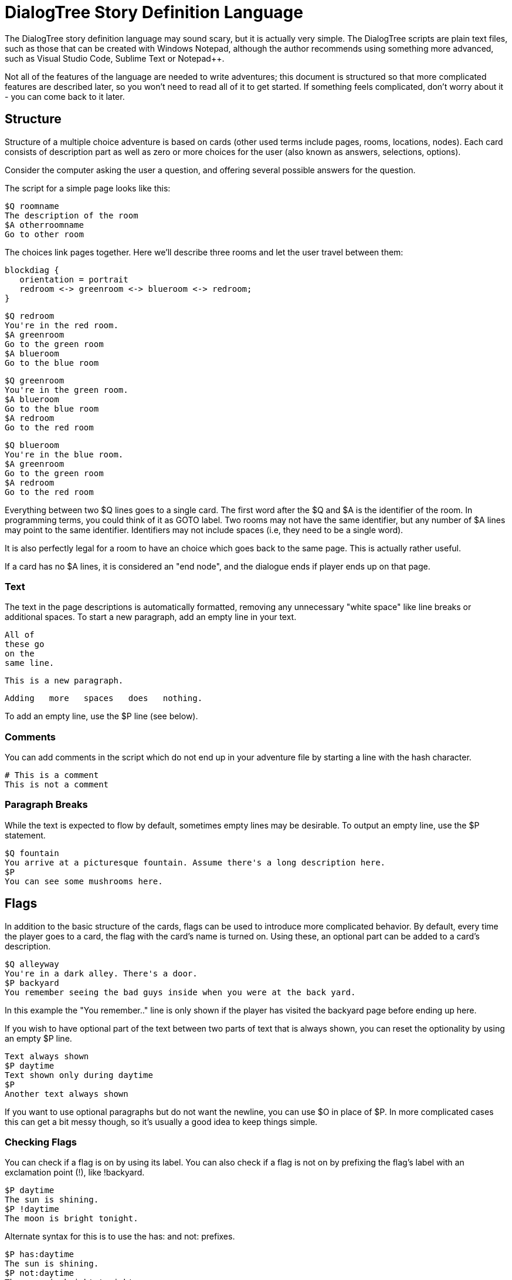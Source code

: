 # DialogTree Story Definition Language

The DialogTree story definition language may sound scary, but it is actually very simple. The DialogTree scripts are plain text files, such as those that can be created with Windows Notepad, although the author recommends using something more advanced, such as Visual Studio Code, Sublime Text or Notepad++.

Not all of the features of the language are needed to write adventures; this document is structured so that more complicated features are described later, so you won't need to read all of it to get started. If something feels complicated, don't worry about it - you can come back to it later.

## Structure

Structure of a multiple choice adventure is based on cards (other used terms include pages, rooms, locations, nodes). Each card consists of description part as well as zero or more choices for the user (also known as answers, selections, options).

Consider the computer asking the user a question, and offering several possible answers for the question.

The script for a simple page looks like this:

    $Q roomname
    The description of the room
    $A otherroomname
    Go to other room
    
The choices link pages together. Here we'll describe three rooms and let the user travel between them:

[blockdiag, "rgbroom", align="center"]
....
blockdiag {
   orientation = portrait
   redroom <-> greenroom <-> blueroom <-> redroom;
}
....

    $Q redroom
    You're in the red room.
    $A greenroom
    Go to the green room
    $A blueroom
    Go to the blue room
    
    $Q greenroom
    You're in the green room.
    $A blueroom
    Go to the blue room    
    $A redroom
    Go to the red room
    
    $Q blueroom
    You're in the blue room.
    $A greenroom
    Go to the green room
    $A redroom
    Go to the red room
    

Everything between two $Q lines goes to a single card. The first word after the $Q and $A is the identifier of the room. In programming terms, you could think of it as GOTO label. Two rooms may not have the same identifier, but any number of $A lines may point to the same identifier. Identifiers may not include spaces (i.e, they need to be a single word).

It is also perfectly legal for a room to have an choice which goes back to the same page. This is actually rather useful.

If a card has no $A lines, it is considered an "end node", and the dialogue ends if player ends up on that page.

### Text

The text in the page descriptions is automatically formatted, removing any unnecessary "white space" like line breaks or additional spaces. To start a new paragraph, add an empty line in your text.

    All of
    these go
    on the
    same line.
    
    This is a new paragraph.
    
        Adding   more   spaces   does   nothing.

To add an empty line, use the $P line (see below).

### Comments

You can add comments in the script which do not end up in your adventure file by starting a line with the hash character.

    # This is a comment
    This is not a comment    

### Paragraph Breaks

While the text is expected to flow by default, sometimes empty lines may be desirable. To output an empty line, use the $P statement.

    $Q fountain
    You arrive at a picturesque fountain. Assume there's a long description here.
    $P
    You can see some mushrooms here.
    
## Flags

In addition to the basic structure of the cards, flags can be used to introduce more complicated behavior. By default, every time the player goes to a card, the flag with the card's name is turned on. Using these, an optional part can be added to a card's description.

    $Q alleyway
    You're in a dark alley. There's a door.
    $P backyard
    You remember seeing the bad guys inside when you were at the back yard.

In this example the "You remember.." line is only shown if the player has visited the backyard page before ending up here.

If you wish to have optional part of the text between two parts of text that is always shown, you can reset the optionality by using an empty $P line.

    Text always shown
    $P daytime
    Text shown only during daytime
    $P
    Another text always shown

If you want to use optional paragraphs but do not want the newline, you can use $O in place of $P. In more complicated cases this can get a bit messy though, so it's usually a good idea to keep things simple.
    
### Checking Flags

You can check if a flag is on by using its label. You can also check if a flag is not on by prefixing the flag's label with an exclamation point (!), like !backyard.

    $P daytime
    The sun is shining.
    $P !daytime
    The moon is bright tonight.
    
Alternate syntax for this is to use the has: and not: prefixes.

    $P has:daytime
    The sun is shining.
    $P not:daytime
    The moon is bright tonight.

If you wish something to happen randomly, you can use the rnd: prefix with a value.

    $P rnd:25
    Thorin sits down and starts singing about gold.
    
The maximum value is 100, so a value of 50 gives about 50% chance, etc.

The flag checks can also be used with the $Q and $A lines.
    
If flag check is used with the $A line, the choice is only given to the player if the flag check succeeds.

    $A mine has:cleared
    Enter the mine through the cleared tunnel.

If flag check is used with the $Q line, any other commands on that same line are only executed if the flag check is positive. (See below for the other commands). The card itself is still displayed.

### Setting Flags

To set a flag, use the set: prefix with a flag label.

    $A alleyway set:trapped
    Place the trap just outside the door.
    
If used with the $A line, the command is performed if the player picks the line. If used on a $Q, $I or $O line, the command is performed if the line's flag check succeeds. 

Setting a flag that is already on is legal, but has no effect.

### Clearing Flags

You can also clear flags, including the ones set by visiting a page. This is done with the clear: or clr: command.

    $A alleyway clear:trapped
    Change your mind, and clear the trap from the door.
    
Clearing a flag that is not on is legal, but has no effect.
    
### Toggling Flags

Flags can be toggled with the toggle: command. This way you don't need to know which state the flag is in, if you wish to switch between two states.

    $Q busystreet toggle:trafficlights
    $P trafficlights
    The traffic lights are red.
    $P !trafficlights
    The traffic lights are green.

    $A busystreet
    Wait for a while
    $A sleepytown !trafficlights
    Cross the street

## Numbers

Sometimes it's useful to handle numbers instead. Many gamebooks have concept of hit points, for instance.

### Setting Numbers

To set the value of a number, use the = operator.

    $A fountain hitpoints=7
    Drink from the fountain

You can set a number variable to the value of another variable or to a fixed value.

    $A tavern temp=player_money player_money=stranger_money stranger_money=temp
    Swap purses with the stranger

Note that there must be no spaces around the operators.

### Adding and Subtracting Numbers

Adding and subtracting are done with the - and + operators.

    $A fountain hitpoints-1
    Eat a mushroom
    $A fountain hitpoints+1
    Eat a biscuit
    
Again, fixed values or other variables can be used.

    $A fountain hitpoints+potion potion-1 potion>0
    Drink from the healing potion
    
If you prefer, you can use -= and += instead of - and +:

    $A fountain score+=3 darts-=1 darts>0
    Throw a dart at the board

### Comparing Numbers

Numeric variables can be compared in various ways, to each other and to fixed numbers.

    $O a==42
    a is 42
    $O a!=42
    a is not 42
    $O a>42
    a is bigger than 42
    $O a>=42
    a is bigger or equal to 42
    $O a<42
    a is smaller than 42
    $O a<=42
    a is smaller or equal to 42
    
Note that a=1 means "assign 1 to a", while a==1 means "is a equal to 1".

As you might expect, it's also possible to compare two variables.

    $O a==b
    a is equal to b
    $O a!=b
    a is not equal to b
    $O a>b
    a is bigger than b
    $O a>=b
    a is bigger or equal to b
    $O a<b
    a is smaller than b
    $O a<=b
    a is smaller or equal to b

Here again, a=b means "assign a to value of b" and a==b means "is a equal to b".

When comparing a varialbe with a number, the variable must always be the first parameter, i.e, you can't do 3==pi.

### Printing Numbers

It is also possible to print out the values of the numeric variables, by simply putting
the variable name between << and >> in the text. Note that there must be no spaces between
these characters.

    $Q store
    The shopkeeper polishes an apple while he's waiting for you
    to make a selection. You currently have <<gold>> gold.
    $A store gold>5 gold-5 set:dagger
    Buy the dagger for 5 gold

Alternatively it's possible to use the print command:

    You have
    $O print:gold
    gold pieces.

This is basically what the compiler turns the "inline" number printing to. This can cause
issued with voiceover and/or localization efforts, so use the number printing with caution.
    
### Mixing Flags and Numbers

Numbers and flags do not mix. If you try to assign flag to a numeric variable, for instance,
it won't do what you expect:

    $O set:parrot
    $O bird=parrot
    
This will create a new numeric variable called "parrot", which will live alongside the flag "parrot". The compiler will warn you if you try to do this.

## Go and Gosub

Sometimes it is useful to interrupt the normal page flow and do something else for a change.

For example, if your game has a hit point mechanism, it would be wasteful to add checking if the player has died on every single page.

    $Q healthcheck
    $P hitpoints==0 go:dead
    $P hitpoints<5
    You're not feeling too good.
    
    $Q fountain
    The fountain.
    $O gosub:healthcheck
    You find yourself near a marble fountain in the forest 
    clearing. There are some mushrooms nearby.

In the example above, whenever the player arrives at the "fountain" page, the game will load the healthcheck page, which will
first check if player is dead, and if so, will turn to the "dead" page immediately. If the player is still alive, the 
page will output the "You're not feeling too good" message if hitpoints are low. Otherwise the processing of that sub-page
is done and drawing of the "fountain" page resumes from where we were at.

Subpages can also not have any $A statements; if any exist, they will be ignored.

## Deck Configuration

DialogTree has special statement that can be used to configure the way the deck works.

    $C prefix
    
The first parameter to the $C statement is the deck's prefix. All of the local symbols in the deck are prefixed with
this string before they're sent to the persistent state. The prefix can be followed by other options. Currently only
two options exist:

[cols="20,~"]
|===
|Option          | Description

|noimplicitflags | Disable flag setting upon entering a card
|implicitflags   | Enable flag setting upon entering a card
|===

By default, DialogTree sets a flag with the same name as the card. This behavior can be enabled or disabled. If the
option is enabled or disabled on command line, this option overrides it.

## Global Pages

Sometimes it's useful to have a card that is evaluated at the start of every other card.

    $G symbol
    
This is functionally identical to having gosub:symbol at the start of every other $Q statement.

## More Technically Speaking..

Here's some a bit more technical notes which may be useful in problematic cases.

### Command Execution Order

To get a little bit more nitty-gritty, here's a few words about command execution order.

Commands are, generally speaking, executed in the order they're set. In the following example, foo is set to 1, and then we go to
another page, which means the foo=2 instruction is never executed:

    $O foo=1 goto:elsewhere foo=2
    
However, flag check is always performed first, and only if the whole flag check succeeds, the other commands
are executed. Thus, if you write something as convoluted as:

    $O set:flaggy flaggy clear:flaggy toggle:flaggy
    
what happens is:

    If flaggy is on:
        Set flaggy
        Clear flaggy
        Toggle flaggy

Another example, just to be sure:

    $O attr=7 apple cls=1 banana rnd:25 orange set:strawberry
    
This becomes:
    
    If apple is on, and banana is on, 
    and random is less than 25 and orange is on:
        Set attr to 7
        Set cls to 1
        Set strawberry

To reiterate: first everything that affects whether the line should be executed is
evaluated, and only then the rest are executed, assuming all of those things turn
out to be true.

If any of the checks fail, the rest are not executed.

In case of $A blocks, the answer is included if it produces any text (i.e, if there is
at least one paragraph that is not predicated away), but the commands are only executed
when the option is selected.

### Go and Gosub Revisited

The exact point at which the go and gosub commands are executed is exactly where the opcode is:

    $Q mysubpage
    Hello
    
    $Q normalpage
    $O gosub:mysubpage
    World

Outputs "Hello World".

Using the go: command will send the player to a new page just as if they had selected an option: the room's flag will be set, the screen
cleared, etc. The jump happens at the place where the opcode is, meaning that the rest of the opcodes (if any) as well as the rest of the
page, including any $A blocks, is ignored.

### The $P vs the $O Statement

The $O and $P statements work exactly the same, except that when the compiler finds an $O statement, it will look back to the previous paragraph and will remove any newlines from the end of it. This works fairly well in simple cases, but if you find yourself chaining several predicated $O and $P blocks, things may get confusing.

### Using Several Source Files

It is possible to split source files into several pieces and combine them with the $I statement. If you find you want to include some piece
of text (or logic!) in several decks, this can be done by using this include statement.

    The troll takes a deep breath, and says:
    $I legalese.txt
    
The $I statement works exactly as if you copy-pasted the file on that line.

### Using Several Decks

Since all decks talk with the same persistent state, keeping track of the symbols can be rather difficult. Every deck can have a prefix set
using the config statement:

    $C prefix
    
This will turn every local symbol to a global one. For example, if you have a deck with prefix "joe", and you set the symbol "grateful", the
symbol that actually gets set in the state is called "joe.grateful". If you refer to a symbol with a period in it, the prefix is not set.
Thus, you can take your deck with prefix "lisa" and check if joe is grateful by referring to the "joe.grateful" tag.

It is also possible to have several decks with the same prefix. This can be useful if you have several discussions with the same NPC, and don't
want to put all of the text into a single source file.
